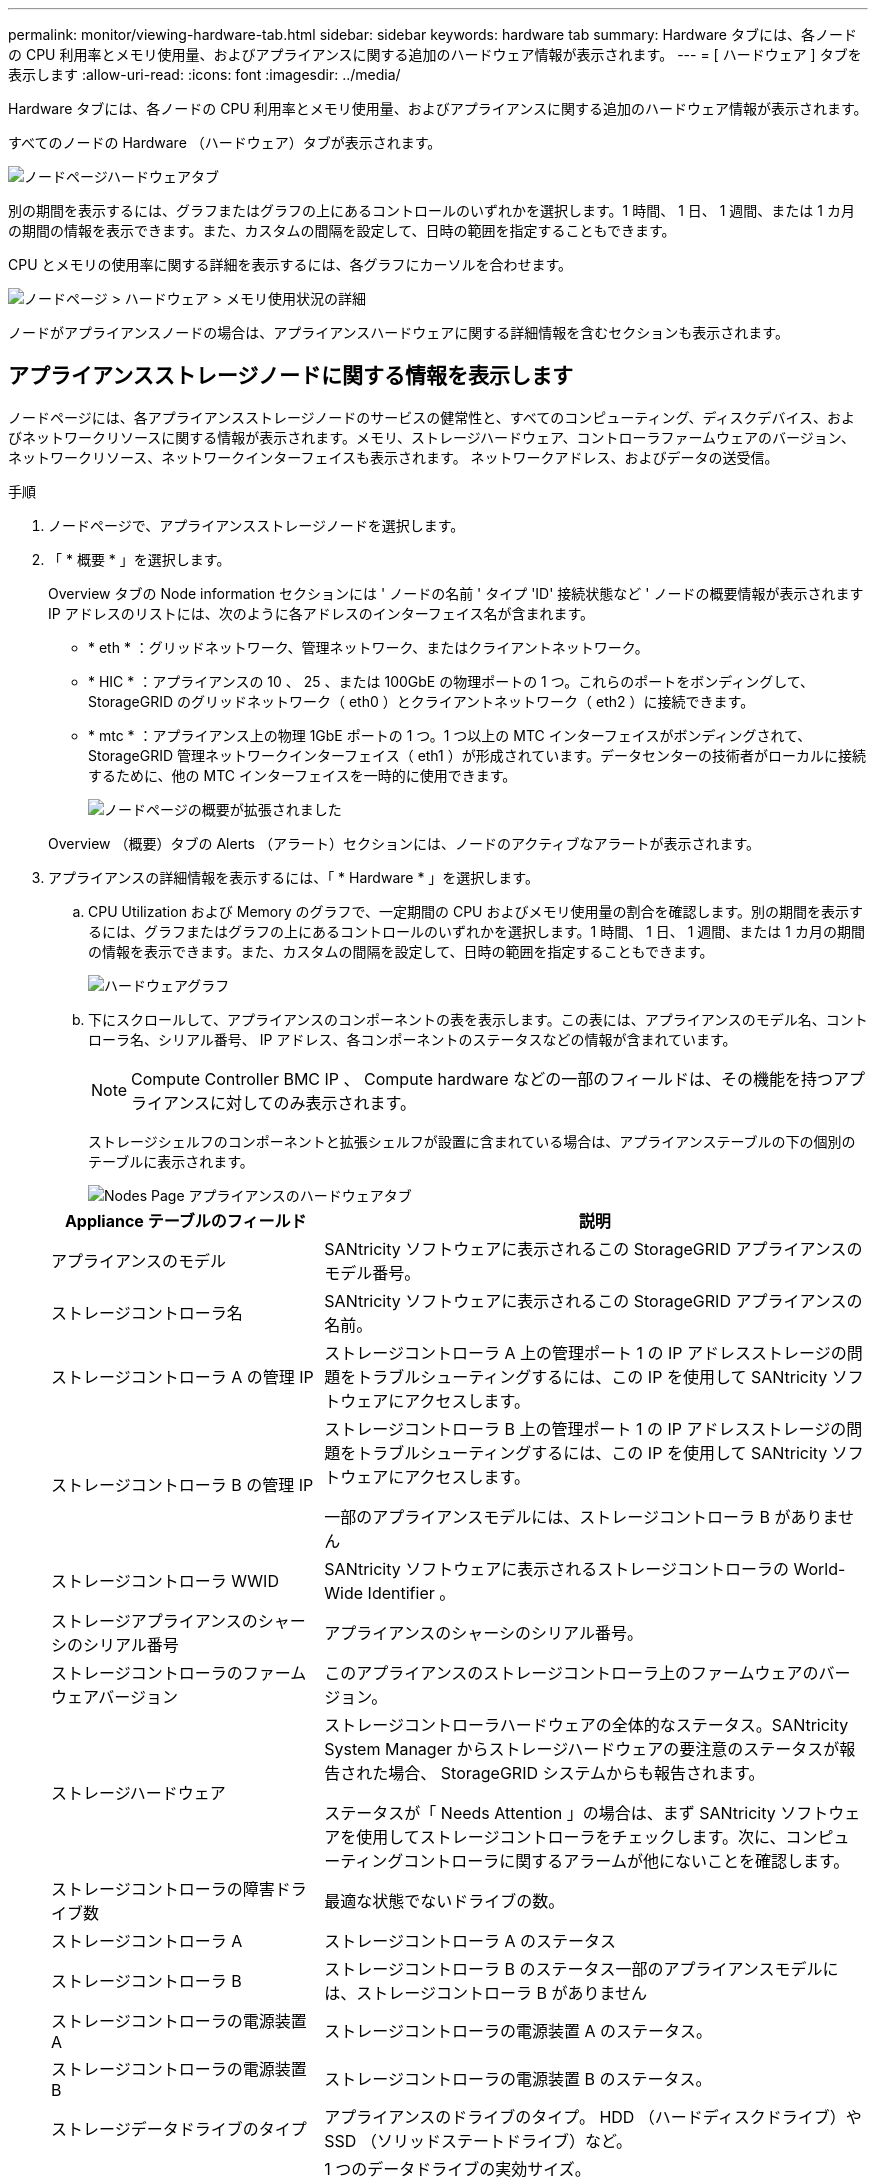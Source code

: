 ---
permalink: monitor/viewing-hardware-tab.html 
sidebar: sidebar 
keywords: hardware tab 
summary: Hardware タブには、各ノードの CPU 利用率とメモリ使用量、およびアプライアンスに関する追加のハードウェア情報が表示されます。 
---
= [ ハードウェア ] タブを表示します
:allow-uri-read: 
:icons: font
:imagesdir: ../media/


[role="lead"]
Hardware タブには、各ノードの CPU 利用率とメモリ使用量、およびアプライアンスに関する追加のハードウェア情報が表示されます。

すべてのノードの Hardware （ハードウェア）タブが表示されます。

image::../media/nodes_page_hardware_tab_graphs.png[ノードページハードウェアタブ]

別の期間を表示するには、グラフまたはグラフの上にあるコントロールのいずれかを選択します。1 時間、 1 日、 1 週間、または 1 カ月の期間の情報を表示できます。また、カスタムの間隔を設定して、日時の範囲を指定することもできます。

CPU とメモリの使用率に関する詳細を表示するには、各グラフにカーソルを合わせます。

image::../media/nodes_page_memory_usage_details.png[ノードページ > ハードウェア > メモリ使用状況の詳細]

ノードがアプライアンスノードの場合は、アプライアンスハードウェアに関する詳細情報を含むセクションも表示されます。



== アプライアンスストレージノードに関する情報を表示します

ノードページには、各アプライアンスストレージノードのサービスの健常性と、すべてのコンピューティング、ディスクデバイス、およびネットワークリソースに関する情報が表示されます。メモリ、ストレージハードウェア、コントローラファームウェアのバージョン、ネットワークリソース、ネットワークインターフェイスも表示されます。 ネットワークアドレス、およびデータの送受信。

.手順
. ノードページで、アプライアンスストレージノードを選択します。
. 「 * 概要 * 」を選択します。
+
Overview タブの Node information セクションには ' ノードの名前 ' タイプ 'ID' 接続状態など ' ノードの概要情報が表示されますIP アドレスのリストには、次のように各アドレスのインターフェイス名が含まれます。

+
** * eth * ：グリッドネットワーク、管理ネットワーク、またはクライアントネットワーク。
** * HIC * ：アプライアンスの 10 、 25 、または 100GbE の物理ポートの 1 つ。これらのポートをボンディングして、 StorageGRID のグリッドネットワーク（ eth0 ）とクライアントネットワーク（ eth2 ）に接続できます。
** * mtc * ：アプライアンス上の物理 1GbE ポートの 1 つ。1 つ以上の MTC インターフェイスがボンディングされて、 StorageGRID 管理ネットワークインターフェイス（ eth1 ）が形成されています。データセンターの技術者がローカルに接続するために、他の MTC インターフェイスを一時的に使用できます。
+
image::../media/nodes_page_overview_tab_extended.png[ノードページの概要が拡張されました]

+
Overview （概要）タブの Alerts （アラート）セクションには、ノードのアクティブなアラートが表示されます。



. アプライアンスの詳細情報を表示するには、「 * Hardware * 」を選択します。
+
.. CPU Utilization および Memory のグラフで、一定期間の CPU およびメモリ使用量の割合を確認します。別の期間を表示するには、グラフまたはグラフの上にあるコントロールのいずれかを選択します。1 時間、 1 日、 1 週間、または 1 カ月の期間の情報を表示できます。また、カスタムの間隔を設定して、日時の範囲を指定することもできます。
+
image::../media/nodes_page_hardware_tab_graphs.png[ハードウェアグラフ]

.. 下にスクロールして、アプライアンスのコンポーネントの表を表示します。この表には、アプライアンスのモデル名、コントローラ名、シリアル番号、 IP アドレス、各コンポーネントのステータスなどの情報が含まれています。
+

NOTE: Compute Controller BMC IP 、 Compute hardware などの一部のフィールドは、その機能を持つアプライアンスに対してのみ表示されます。

+
ストレージシェルフのコンポーネントと拡張シェルフが設置に含まれている場合は、アプライアンステーブルの下の個別のテーブルに表示されます。

+
image::../media/nodes_page_hardware_tab_for_appliance.png[Nodes Page アプライアンスのハードウェアタブ]

+
[cols="1a,2a"]
|===
| Appliance テーブルのフィールド | 説明 


 a| 
アプライアンスのモデル
 a| 
SANtricity ソフトウェアに表示されるこの StorageGRID アプライアンスのモデル番号。



 a| 
ストレージコントローラ名
 a| 
SANtricity ソフトウェアに表示されるこの StorageGRID アプライアンスの名前。



 a| 
ストレージコントローラ A の管理 IP
 a| 
ストレージコントローラ A 上の管理ポート 1 の IP アドレスストレージの問題をトラブルシューティングするには、この IP を使用して SANtricity ソフトウェアにアクセスします。



 a| 
ストレージコントローラ B の管理 IP
 a| 
ストレージコントローラ B 上の管理ポート 1 の IP アドレスストレージの問題をトラブルシューティングするには、この IP を使用して SANtricity ソフトウェアにアクセスします。

一部のアプライアンスモデルには、ストレージコントローラ B がありません



 a| 
ストレージコントローラ WWID
 a| 
SANtricity ソフトウェアに表示されるストレージコントローラの World-Wide Identifier 。



 a| 
ストレージアプライアンスのシャーシのシリアル番号
 a| 
アプライアンスのシャーシのシリアル番号。



 a| 
ストレージコントローラのファームウェアバージョン
 a| 
このアプライアンスのストレージコントローラ上のファームウェアのバージョン。



 a| 
ストレージハードウェア
 a| 
ストレージコントローラハードウェアの全体的なステータス。SANtricity System Manager からストレージハードウェアの要注意のステータスが報告された場合、 StorageGRID システムからも報告されます。

ステータスが「 Needs Attention 」の場合は、まず SANtricity ソフトウェアを使用してストレージコントローラをチェックします。次に、コンピューティングコントローラに関するアラームが他にないことを確認します。



 a| 
ストレージコントローラの障害ドライブ数
 a| 
最適な状態でないドライブの数。



 a| 
ストレージコントローラ A
 a| 
ストレージコントローラ A のステータス



 a| 
ストレージコントローラ B
 a| 
ストレージコントローラ B のステータス一部のアプライアンスモデルには、ストレージコントローラ B がありません



 a| 
ストレージコントローラの電源装置 A
 a| 
ストレージコントローラの電源装置 A のステータス。



 a| 
ストレージコントローラの電源装置 B
 a| 
ストレージコントローラの電源装置 B のステータス。



 a| 
ストレージデータドライブのタイプ
 a| 
アプライアンスのドライブのタイプ。 HDD （ハードディスクドライブ）や SSD （ソリッドステートドライブ）など。



 a| 
ストレージデータドライブのサイズ
 a| 
1 つのデータドライブの実効サイズ。

* 注：拡張シェルフを使用するノードの場合は、を使用してください <<shelf_data_drive_size,各シェルフのデータドライブのサイズ>> 代わりに、有効なドライブサイズはシェルフによって異なる場合があります。



 a| 
ストレージ RAID モード
 a| 
アプライアンスに設定されている RAID モード。



 a| 
ストレージ接続
 a| 
ストレージ接続の状態。



 a| 
電源装置全体
 a| 
アプライアンスのすべての電源装置のステータス。



 a| 
コンピューティングコントローラ BMC IP
 a| 
コンピューティングコントローラ内の Baseboard Management Controller （ BMC ；ベースボード管理コントローラ）ポートの IP アドレス。この IP を使用して BMC インターフェイスに接続し、アプライアンスハードウェアを監視および診断します。

このフィールドは、 BMC が含まれないアプライアンスモデルに対しては表示されません。



 a| 
コンピューティングコントローラのシリアル番号
 a| 
コンピューティングコントローラのシリアル番号。



 a| 
コンピューティングハードウェア
 a| 
コンピューティングコントローラハードウェアのステータス。このフィールドは、コンピューティングハードウェアとストレージハードウェアが個別に用意されていないアプライアンスモデルに対しては表示されません。



 a| 
コントローラの CPU 温度を計算します
 a| 
コンピューティングコントローラの CPU の温度ステータス。



 a| 
コントローラシャーシの温度を計算します
 a| 
コンピューティングコントローラの温度ステータス。

|===
+
[cols="1a,2a"]
|===
| ストレージシェルフテーブルの列 | 説明 


 a| 
シェルフシャーシのシリアル番号
 a| 
ストレージシェルフシャーシのシリアル番号。



 a| 
シェルフ ID
 a| 
ストレージシェルフの数値識別子。

*** 99 ：ストレージコントローラシェルフ
*** 0 ：最初の拡張シェルフ
*** 1 ： 2 台目の拡張シェルフ


* 注： * 拡張シェルフは SG6060 にのみ適用されます。



 a| 
シェルフステータス
 a| 
ストレージシェルフの全体的なステータス。



 a| 
IOM のステータス
 a| 
拡張シェルフの入出力モジュール（ IOM ）のステータス。拡張シェルフでない場合は N/A 。



 a| 
電源装置ステータス
 a| 
ストレージシェルフの電源装置の全体的なステータス。



 a| 
ドロワーステータス
 a| 
ストレージシェルフのドロワーのステータス。N/A は、シェルフにドロワーが搭載されていない場合。



 a| 
ファンのステータス
 a| 
ストレージシェルフの冷却ファンの全体的なステータス。



 a| 
ドライブスロット
 a| 
ストレージシェルフ内のドライブスロットの総数。



 a| 
データドライブ
 a| 
ストレージシェルフ内の、データストレージに使用されるドライブの数。



 a| 
[[shelf_data_drive_size] ] データドライブのサイズ
 a| 
ストレージシェルフ内の 1 つのデータドライブの実効サイズ。



 a| 
キャッシュドライブ
 a| 
ストレージシェルフ内のキャッシュとして使用されるドライブの数。



 a| 
キャッシュドライブサイズ
 a| 
ストレージシェルフ内で最小のキャッシュドライブのサイズ。通常、キャッシュドライブのサイズはすべて同じです。



 a| 
設定ステータス
 a| 
ストレージシェルフの設定ステータス。

|===




. すべてのステータスが「 Nominal 」であることを確認します。
+
ステータスが「公称」でない場合は、現在のアラートを確認します。SANtricity System Manager を使用して、これらのハードウェアの値の一部を確認することもできます。アプライアンスの設置とメンテナンスの手順を参照してください。



. 各ネットワークの情報を表示するには、「 * ネットワーク * 」を選択します。


Network Traffic グラフには、ネットワークトラフィック全体のサマリが表示されます。

image::../media/nodes_page_network_traffic_graph.png[Nodes Page Network Traffic Graph の略]

. ネットワークインターフェイスセクションを確認します。
+
image::../media/nodes_page_network_interfaces.png[Nodes ページネットワークインターフェイス]

+
次の表に、 Network Interfaces テーブルの * Speed * 列の値を記載した値を使用して、アプライアンス上の 10 / 25GbE ネットワークポートがアクティブ / バックアップモードと LACP モードのどちらを使用するように設定されているかを判断します。

+

NOTE: この表の値は、 4 つのリンクがすべて使用されていることを前提としています。

+
[cols="1a,1a,1a,1a"]
|===
| リンクモード | ボンディングモード | 個々の HIC リンク速度（ hic1 、 hic2 、 hic3 、 hic4 ） | 想定されるグリッド / クライアントネットワーク速度（ eth0 、 eth2 ） 


 a| 
アグリゲート
 a| 
LACP
 a| 
25
 a| 
100



 a| 
固定（ Fixed ）
 a| 
LACP
 a| 
25
 a| 
50



 a| 
固定（ Fixed ）
 a| 
アクティブ / バックアップ
 a| 
25
 a| 
25



 a| 
アグリゲート
 a| 
LACP
 a| 
10.
 a| 
40



 a| 
固定（ Fixed ）
 a| 
LACP
 a| 
10.
 a| 
20



 a| 
固定（ Fixed ）
 a| 
アクティブ / バックアップ
 a| 
10.
 a| 
10.

|===
+
10 / 25GbE ポートの設定の詳細については、ご使用のアプライアンスのインストールおよびメンテナンスの手順を参照してください。

. 「ネットワーク通信」セクションを確認します。
+
Receive テーブルと Transmit テーブルには、各ネットワークで送受信されたバイト数とパケット数、およびその他の送受信メトリックが表示されます。

+
image::../media/nodes_page_network_communication.png[Nodes Page Network Comm の略]



. 「 * Storage * 」を選択すると、オブジェクトデータとオブジェクトメタデータに使用されているストレージの割合、およびディスクデバイス、ボリューム、オブジェクトストアに関する情報がグラフに表示されます。
+
image::../media/nodes_page_storage_used_object_data.png[Storage Used - オブジェクトデータ]

+
image::../media/storage_used_object_metadata.png[Storage Used - オブジェクトメタデータ]

+
.. 下にスクロールして、各ボリュームとオブジェクトストアに使用可能なストレージ容量を表示します。
+
各ディスクの Worldwide Name は、 SANtricity ソフトウェア（アプライアンスのストレージコントローラに接続される管理ソフトウェア）で標準のボリュームプロパティとして表示される、ボリュームの World-Wide Identifier （ WWID ）と同じです。

+
ボリュームマウントポイントに関連するディスクの読み取りと書き込みの統計情報を解釈できるように、 Disk Devices テーブルの * Name * 列に表示される名前の最初の部分（つまり、 _sdc_sd_,_sde_ ）が Volumes テーブルの * Device * 列に表示される値と一致していることを確認します。

+
image::../media/nodes_page_storage_tables.png[Nodes ページストレージテーブル]





xref:../sg6000/index.adoc[SG6000 ストレージアプライアンス]

xref:../sg5700/index.adoc[SG5700 ストレージアプライアンス]

xref:../sg5600/index.adoc[SG5600 ストレージアプライアンス]



== アプライアンスの管理ノードとゲートウェイノードに関する情報を表示します

ノードページには、管理ノードまたはゲートウェイノードとして使用される各サービスアプライアンスのサービスの健常性とすべてのコンピューティング、ディスクデバイス、およびネットワークリソースに関する情報が表示されます。メモリ、ストレージハードウェア、ネットワークリソース、ネットワークインターフェイス、ネットワークアドレスも表示できます。 データを送受信します。

.手順
. Nodes ページで、アプライアンスの管理ノードまたはアプライアンスのゲートウェイノードを選択します。
. 「 * 概要 * 」を選択します。
+
Overview タブの Node information セクションには ' ノードの名前 ' タイプ 'ID' 接続状態など ' ノードの概要情報が表示されますIP アドレスのリストには、次のように各アドレスのインターフェイス名が含まれます。

+
** * adllb * および * adlli * ：管理ネットワーク・インターフェイスでアクティブ / バックアップ・ボンディングが使用されている場合に表示されます
** * eth * ：グリッドネットワーク、管理ネットワーク、またはクライアントネットワーク。
** * HIC * ：アプライアンスの 10 、 25 、または 100GbE の物理ポートの 1 つ。これらのポートをボンディングして、 StorageGRID のグリッドネットワーク（ eth0 ）とクライアントネットワーク（ eth2 ）に接続できます。
** * mtc * ：アプライアンス上の物理 1GbE ポートの 1 つ。1 つ以上の MTC インターフェイスがボンディングされて、管理ネットワークインターフェイス（ eth1 ）が形成されています。データセンターの技術者がローカルに接続するために、他の MTC インターフェイスを一時的に使用できます。
+
image::../media/nodes_page_overview_tab_services_appliance.png[Nodes ページサービスアプライアンスの Overview タブ]



+
Overview （概要）タブの Alerts （アラート）セクションには、ノードのアクティブなアラートが表示されます。

. アプライアンスの詳細情報を表示するには、「 * Hardware * 」を選択します。
+
.. CPU Utilization および Memory のグラフで、一定期間の CPU およびメモリ使用量の割合を確認します。別の期間を表示するには、グラフまたはグラフの上にあるコントロールのいずれかを選択します。1 時間、 1 日、 1 週間、または 1 カ月の期間の情報を表示できます。また、カスタムの間隔を設定して、日時の範囲を指定することもできます。
+
image::../media/nodes_page_hardware_tab_graphs_services_appliance.png[ノードページサービスアプライアンスのハードウェアタブのグラフ]

.. 下にスクロールして、アプライアンスのコンポーネントの表を表示します。この表には、モデル名、シリアル番号、コントローラファームウェアのバージョン、各コンポーネントのステータスなどの情報が含まれています。
+
image::../media/nodes_page_hardware_tab_services_appliance.png[ノードページサービスアプライアンスのハードウェアタブ]

+
[cols="1a,2a"]
|===
| Appliance テーブルのフィールド | 説明 


 a| 
アプライアンスのモデル
 a| 
この StorageGRID アプライアンスのモデル番号。



 a| 
ストレージコントローラの障害ドライブ数
 a| 
最適な状態でないドライブの数。



 a| 
ストレージデータドライブのタイプ
 a| 
アプライアンスのドライブのタイプ。 HDD （ハードディスクドライブ）や SSD （ソリッドステートドライブ）など。



 a| 
ストレージデータドライブのサイズ
 a| 
1 つのデータドライブの実効サイズ。



 a| 
ストレージ RAID モード
 a| 
アプライアンスの RAID モード。



 a| 
電源装置全体
 a| 
アプライアンスのすべての電源装置のステータス。



 a| 
コンピューティングコントローラ BMC IP
 a| 
コンピューティングコントローラ内の Baseboard Management Controller （ BMC ；ベースボード管理コントローラ）ポートの IP アドレス。この IP を使用して BMC インターフェイスに接続し、アプライアンスハードウェアを監視および診断することができます。

このフィールドは、 BMC が含まれないアプライアンスモデルに対しては表示されません。



 a| 
コンピューティングコントローラのシリアル番号
 a| 
コンピューティングコントローラのシリアル番号。



 a| 
コンピューティングハードウェア
 a| 
コンピューティングコントローラハードウェアのステータス。



 a| 
コントローラの CPU 温度を計算します
 a| 
コンピューティングコントローラの CPU の温度ステータス。



 a| 
コントローラシャーシの温度を計算します
 a| 
コンピューティングコントローラの温度ステータス。

|===
.. すべてのステータスが「 Nominal 」であることを確認します。
+
ステータスが「公称」でない場合は、現在のアラートを確認します。



. 各ネットワークの情報を表示するには、「 * ネットワーク * 」を選択します。
+
Network Traffic グラフには、ネットワークトラフィック全体のサマリが表示されます。

+
image::../media/nodes_page_network_traffic_graph.png[Nodes Page Network Traffic Graph の略]

+
.. ネットワークインターフェイスセクションを確認します。
+
image::../media/nodes_page_hardware_tab_network_services_appliance.png[[ ノード ] ページ [ ハードウェア ] タブ Network Services Appliance]

+
次の表のネットワークインターフェイスの表の「 * Speed * 」列の値を使用して、アプライアンス上の 4 つの 40 / 100GbE ネットワークポートがアクティブ / バックアップモードと LACP モードのどちらを使用するように設定されているかを確認してください。

+

NOTE: この表の値は、 4 つのリンクがすべて使用されていることを前提としています。

+
[cols="1a,1a,1a,1a"]
|===
| リンクモード | ボンディングモード | 個々の HIC リンク速度（ hic1 、 hic2 、 hic3 、 hic4 ） | 想定されるグリッド / クライアントネットワーク速度（ eth0 、 eth2 ） 


 a| 
アグリゲート
 a| 
LACP
 a| 
100
 a| 
400



 a| 
固定（ Fixed ）
 a| 
LACP
 a| 
100
 a| 
200



 a| 
固定（ Fixed ）
 a| 
アクティブ / バックアップ
 a| 
100
 a| 
100



 a| 
アグリゲート
 a| 
LACP
 a| 
40
 a| 
160



 a| 
固定（ Fixed ）
 a| 
LACP
 a| 
40
 a| 
80



 a| 
固定（ Fixed ）
 a| 
アクティブ / バックアップ
 a| 
40
 a| 
40

|===
.. 「ネットワーク通信」セクションを確認します。
+
受信および送信テーブルには、各ネットワークで送受信されたバイト数とパケット数、およびその他の受信および送信メトリックが表示されます。

+
image::../media/nodes_page_network_communication.png[Nodes Page Network Comm の略]



. サービス・アプライアンス上のディスク・デバイスおよびボリュームに関する情報を表示するには、「 * Storage * 」を選択します。
+
image::../media/nodes_page_storage_tab_services_appliance.png[ノードページストレージタブサービスアプライアンス]



xref:../sg100-1000/index.adoc[SG100 および SG1000 サービスアプライアンス]
